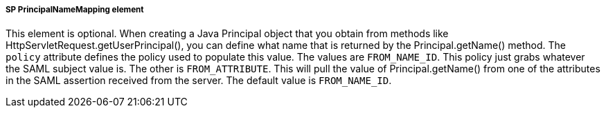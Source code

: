 
===== SP PrincipalNameMapping element

This element is optional.
When creating a Java Principal object that you obtain from methods like HttpServletRequest.getUserPrincipal(), you can define what name that is returned by the Principal.getName() method.
The `policy` attribute defines the policy used to populate this value.
The values are `FROM_NAME_ID`.
This policy just grabs whatever the SAML subject value is.
The other is `FROM_ATTRIBUTE`.
This will pull the value of Principal.getName() from one of the attributes in the SAML assertion received from the server.
The default value is `FROM_NAME_ID`. 
